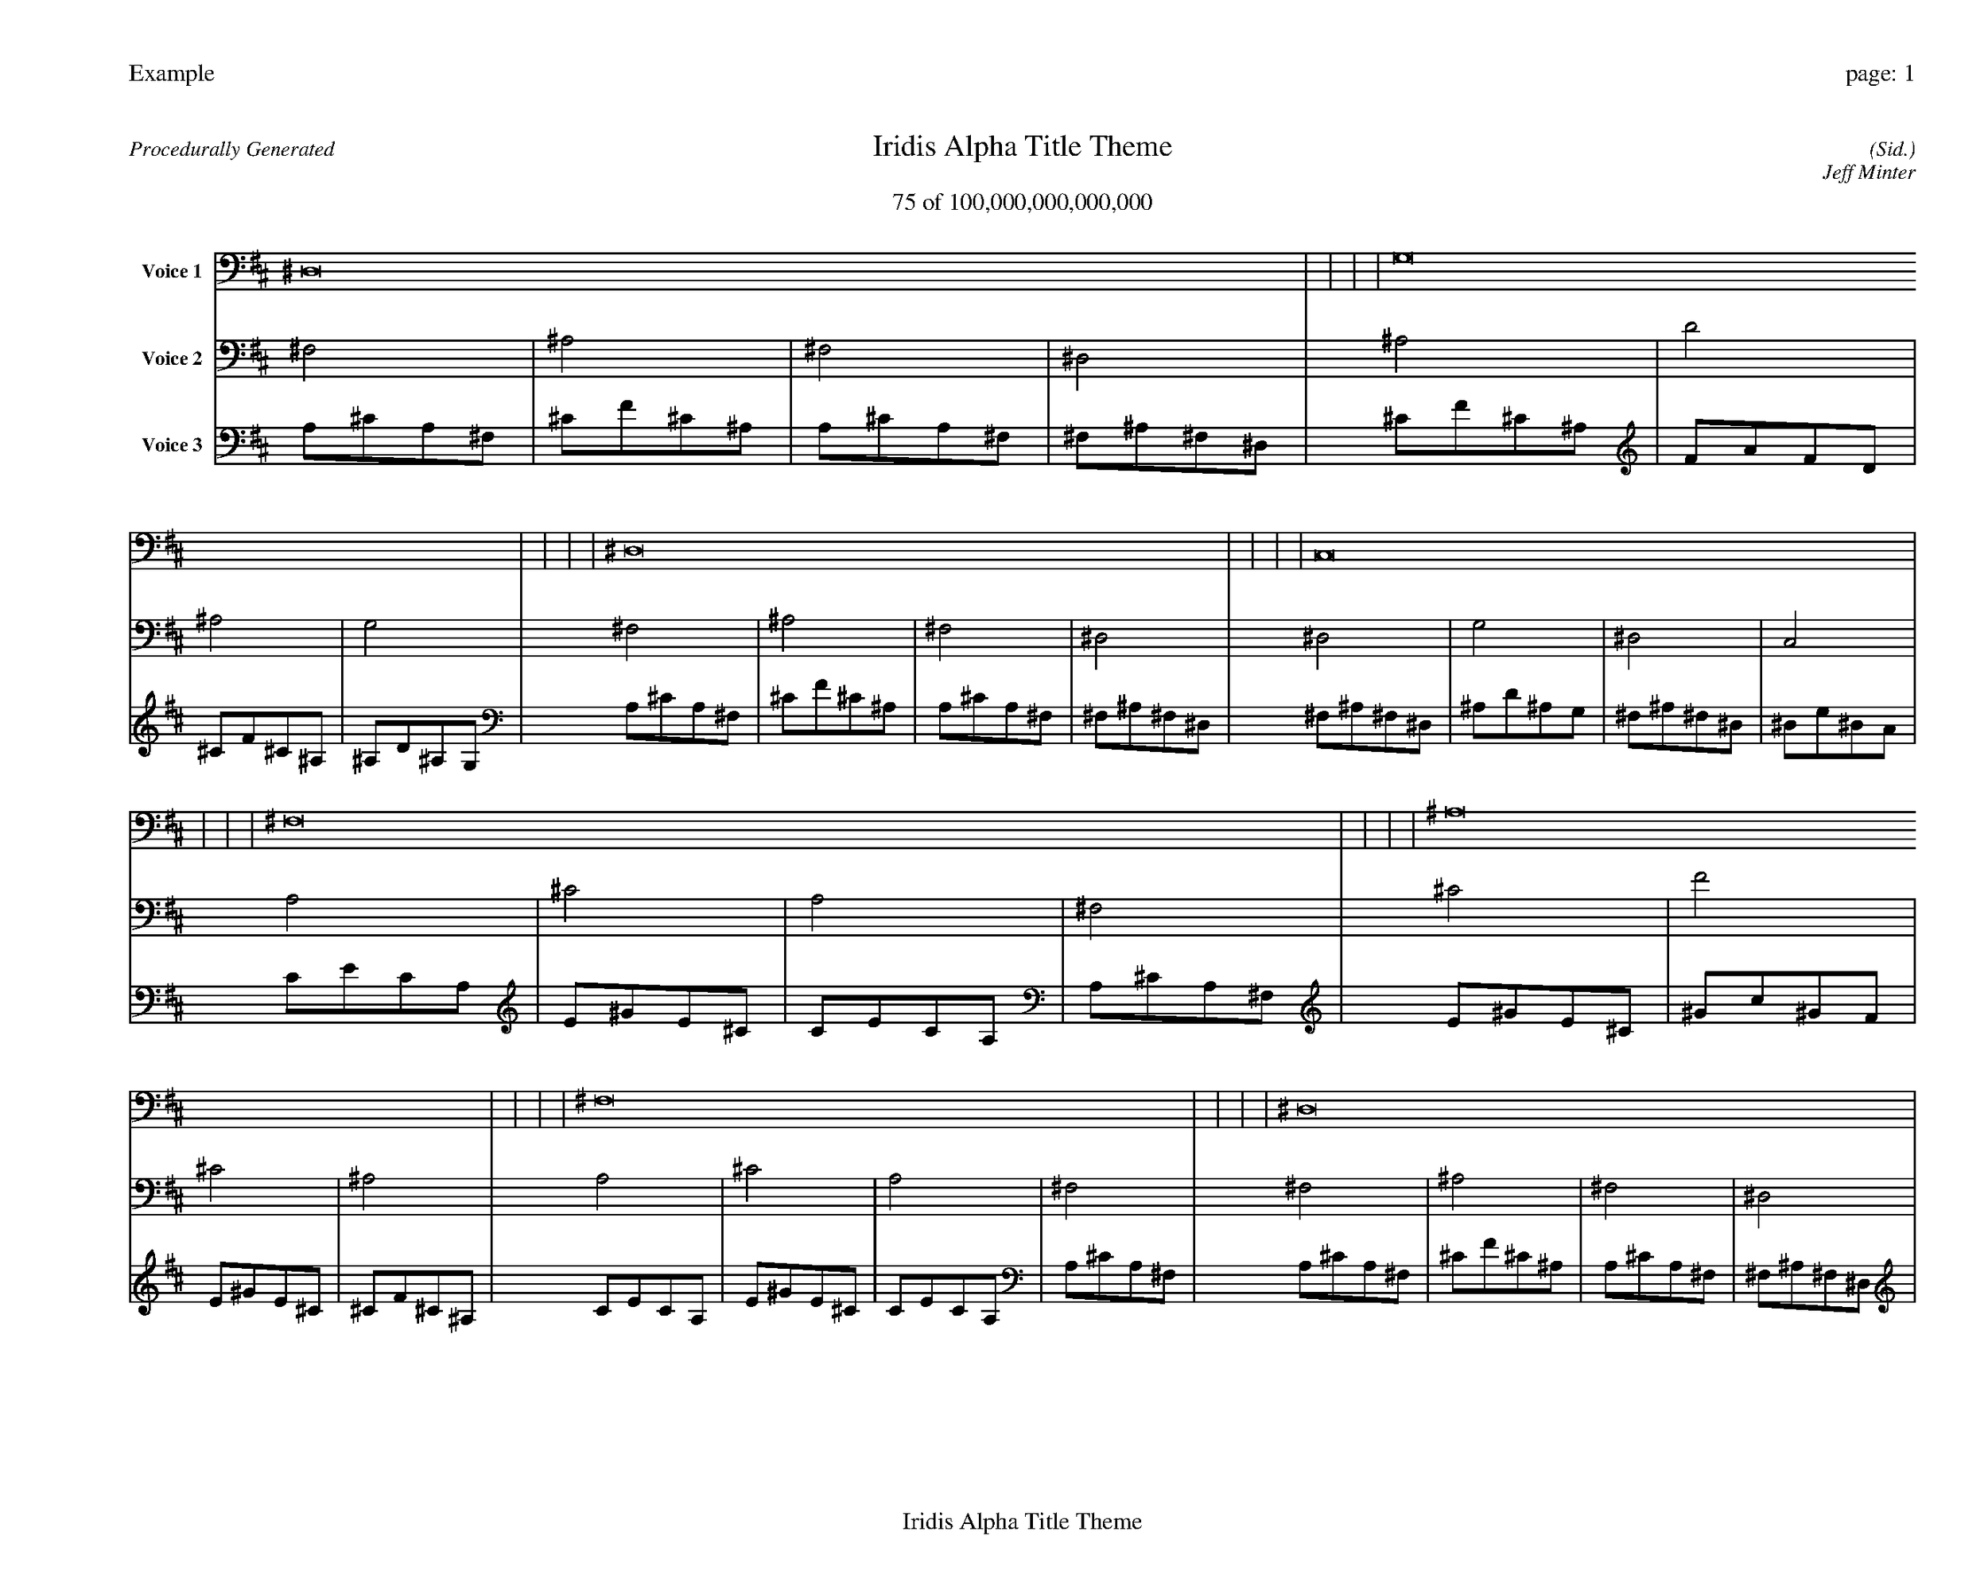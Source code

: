 
%abc-2.2
%%pagewidth 35cm
%%header "Example		page: $P"
%%footer "	$T"
%%gutter .5cm
%%barsperstaff 16
%%titleformat R-P-Q-T C1 O1, T+T N1
%%composerspace 0
X: 2 % start of header
T:Iridis Alpha Title Theme
T:75 of 100,000,000,000,000
C: (Sid.)
O: Jeff Minter
R:Procedurally Generated
L: 1/8
K: D % scale: C major
V:1 name="Voice 1"
^D,16    |     |     |     | G,16    |     |     |     | ^D,16    |     |     |     | C,16    |     |     |     | ^F,16    |     |     |     | ^A,16    |     |     |     | ^F,16    |     |     |     | ^D,16    |     |     |     | ^A,16    |     |     |     | D16    |     |     |     | ^A,16    |     |     |     | G,16    |     |     |     | ^F,16    |     |     |     | ^A,16    |     |     |     | ^F,16    |     |     |     | ^D,16    |     |     |     | :|
V:2 name="Voice 2"
^F,4    | ^A,4    | ^F,4    | ^D,4    | ^A,4    | D4    | ^A,4    | G,4    | ^F,4    | ^A,4    | ^F,4    | ^D,4    | ^D,4    | G,4    | ^D,4    | C,4    | A,4    | ^C4    | A,4    | ^F,4    | ^C4    | F4    | ^C4    | ^A,4    | A,4    | ^C4    | A,4    | ^F,4    | ^F,4    | ^A,4    | ^F,4    | ^D,4    | ^C4    | F4    | ^C4    | ^A,4    | F4    | A4    | F4    | D4    | ^C4    | F4    | ^C4    | ^A,4    | ^A,4    | D4    | ^A,4    | G,4    | A,4    | ^C4    | A,4    | ^F,4    | ^C4    | F4    | ^C4    | ^A,4    | A,4    | ^C4    | A,4    | ^F,4    | ^F,4    | ^A,4    | ^F,4    | ^D,4    | :|
V:3 name="Voice 3"
A,1^C1A,1^F,1|^C1F1^C1^A,1|A,1^C1A,1^F,1|^F,1^A,1^F,1^D,1|^C1F1^C1^A,1|F1A1F1D1|^C1F1^C1^A,1|^A,1D1^A,1G,1|A,1^C1A,1^F,1|^C1F1^C1^A,1|A,1^C1A,1^F,1|^F,1^A,1^F,1^D,1|^F,1^A,1^F,1^D,1|^A,1D1^A,1G,1|^F,1^A,1^F,1^D,1|^D,1G,1^D,1C,1|C1E1C1A,1|E1^G1E1^C1|C1E1C1A,1|A,1^C1A,1^F,1|E1^G1E1^C1|^G1c1^G1F1|E1^G1E1^C1|^C1F1^C1^A,1|C1E1C1A,1|E1^G1E1^C1|C1E1C1A,1|A,1^C1A,1^F,1|A,1^C1A,1^F,1|^C1F1^C1^A,1|A,1^C1A,1^F,1|^F,1^A,1^F,1^D,1|E1^G1E1^C1|^G1c1^G1F1|E1^G1E1^C1|^C1F1^C1^A,1|^G1c1^G1F1|c1e1c1A1|^G1c1^G1F1|F1A1F1D1|E1^G1E1^C1|^G1c1^G1F1|E1^G1E1^C1|^C1F1^C1^A,1|^C1F1^C1^A,1|F1A1F1D1|^C1F1^C1^A,1|^A,1D1^A,1G,1|C1E1C1A,1|E1^G1E1^C1|C1E1C1A,1|A,1^C1A,1^F,1|E1^G1E1^C1|^G1c1^G1F1|E1^G1E1^C1|^C1F1^C1^A,1|C1E1C1A,1|E1^G1E1^C1|C1E1C1A,1|A,1^C1A,1^F,1|A,1^C1A,1^F,1|^C1F1^C1^A,1|A,1^C1A,1^F,1|^F,1^A,1^F,1^D,1|:|
